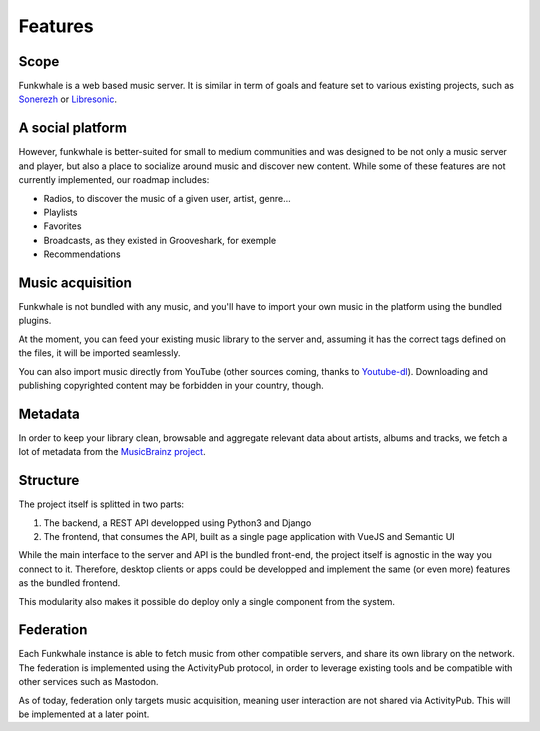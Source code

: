 Features
=========

Scope
------

Funkwhale is a web based music server. It is similar in term of goals and feature set to various existing projects, such as `Sonerezh <https://www.sonerezh.bzh/>`_ or `Libresonic <https://libresonic.org/>`_.

A social platform
------------------

However, funkwhale is better-suited for small to medium communities and was designed to be not only a music server and player, but also a place to socialize around music and discover new content. While some of these features are not currently implemented, our roadmap includes:

- Radios, to discover the music of a given user, artist, genre...
- Playlists
- Favorites
- Broadcasts, as they existed in Grooveshark, for exemple
- Recommendations

Music acquisition
------------------

Funkwhale is not bundled with any music, and you'll have to import your own music in the platform using the bundled plugins.

At the moment, you can feed your existing music library to the server and, assuming it has the correct tags defined on the files, it will be imported seamlessly.

You can also import music directly from YouTube (other sources coming, thanks to `Youtube-dl <https://github.com/rg3/youtube-dl>`_). Downloading and publishing copyrighted content may be forbidden in your country, though.

Metadata
---------

In order to keep your library clean, browsable and aggregate relevant data about artists, albums and tracks, we fetch a lot of metadata from the `MusicBrainz project <http://musicbrainz.org/>`_.

Structure
---------

The project itself is splitted in two parts:

1. The backend, a REST API developped using Python3 and Django
2. The frontend, that consumes the API, built as a single page application with VueJS and Semantic UI

While the main interface to the server and API is the bundled front-end, the project itself is agnostic in the way you connect to it. Therefore, desktop clients or apps could be developped and implement the same (or even more) features as the bundled frontend.

This modularity also makes it possible do deploy only a single component from the system.

Federation
----------

Each Funkwhale instance is able to fetch music from other compatible servers,
and share its own library on the network. The federation is implemented
using the ActivityPub protocol, in order to leverage existing tools
and be compatible with other services such as Mastodon.

As of today, federation only targets music acquisition, meaning user interaction
are not shared via ActivityPub. This will be implemented at a later point.
